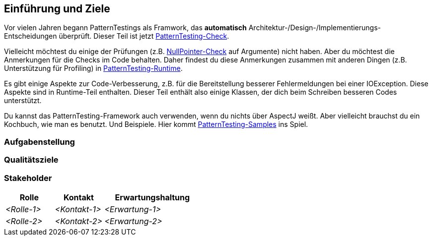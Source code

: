 [[section-introduction-and-goals]]
==	Einführung und Ziele

Vor vielen Jahren begann PatternTestings als Framwork, das *automatisch* Architektur-/Design-/Implementierungs-Entscheidungen überprüft.
Dieser Teil ist jetzt https://github.com/oboehm/PatternTesting2/tree/master/patterntesting-libs/patterntesting-check[PatternTesting-Check].

Vielleicht möchtest du einige der Prüfungen (z.B. link:patterntesting-libs/patterntesting-check/patterntesting-check-rt/src/main/aspect/patterntesting/check/runtime/NullPointerTrap.aj[NullPointer-Check] auf Argumente) nicht haben.
Aber du möchtest die Anmerkungen für die Checks im Code behalten.
Daher findest du diese Anmerkungen zusammen mit anderen Dingen (z.B. Unterstützung für Profiling) in https://github.com/oboehm/PatternTesting2/tree/master/patterntesting-rt[PatternTesting-Runtime].

Es gibt einige Aspekte zur Code-Verbesserung, z.B. für die Bereitstellung besserer Fehlermeldungen bei einer IOException.
Diese Aspekte sind in Runtime-Teil enthalten.
Dieser Teil enthält also einige Klassen, der dich beim Schreiben besseren Codes unterstützt.

Du kannst das PatternTesting-Framework auch verwenden, wenn du nichts über AspectJ weißt.
Aber vielleicht brauchst du ein Kochbuch, wie man es benutzt.
Und Beispiele.
Hier kommt https://github.com/oboehm/PatternTesting2/tree/master/patterntesting-samples[PatternTesting-Samples] ins Spiel.



=== Aufgabenstellung



=== Qualitätsziele



=== Stakeholder





[cols="1,1,2" options="header"]
|===
|Rolle |Kontakt |Erwartungshaltung
| _<Rolle-1>_ | _<Kontakt-1>_ | _<Erwartung-1>_
| _<Rolle-2>_ | _<Kontakt-2>_ | _<Erwartung-2>_ 
|===
